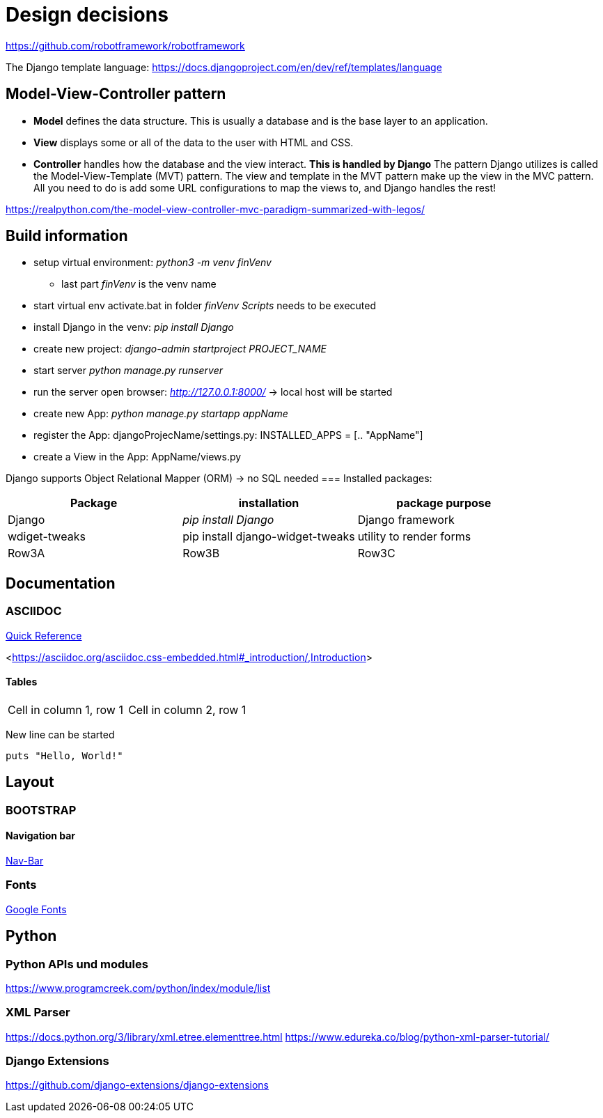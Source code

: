 
= Design decisions

https://github.com/robotframework/robotframework

The Django template language: https://docs.djangoproject.com/en/dev/ref/templates/language 

== Model-View-Controller pattern

* *Model* defines the data structure. This is usually a database and is the base layer to an application.
* *View* displays some or all of the data to the user with HTML and CSS.
* *Controller* handles how the database and the view interact. *This is handled by Django* The pattern Django utilizes is called the Model-View-Template (MVT) pattern. The view and template in the MVT pattern make up the view in the MVC pattern. All you need to do is add some URL configurations to map the views to, and Django handles the rest!

https://realpython.com/the-model-view-controller-mvc-paradigm-summarized-with-legos/

== Build information

* setup virtual environment: _python3 -m venv finVenv_
** last part _finVenv_ is the venv name
* start virtual env activate.bat in folder _finVenv_ _Scripts_ needs to be executed
* install Django in the venv: _pip install Django_
* create new project: _django-admin startproject PROJECT_NAME_
* start server _python manage.py runserver_
* run the server open browser: _http://127.0.0.1:8000/_ -> local host will be started
* create new App: _python manage.py startapp appName_
* register the App: djangoProjecName/settings.py: INSTALLED_APPS = [.. "AppName"]
* create a View in the App: AppName/views.py

Django supports Object Relational Mapper (ORM) -> no SQL needed 
=== Installed packages:
[options="header",cols="1,1,1"]
|===
|Package   |installation   |package purpose   
//----------------------
|Django   			|_pip install Django_   			|Django framework   
|wdiget-tweaks   	|pip install django-widget-tweaks   |utility to render forms   
|Row3A   			|Row3B   							|Row3C   
|===



== Documentation
=== ASCIIDOC
<<docs.asciidoctor.org/asciidoc/latest/syntax-quick-reference/,Quick Reference>> 

<<https://asciidoc.org/asciidoc.css-embedded.html#_introduction/,Introduction>> 


==== Tables
[cols="1,1"]
|===
|Cell in column 1, row 1 
|Cell in column 2, row 1
|===
New line can be started


[source]
----
puts "Hello, World!"
----
== Layout
=== BOOTSTRAP
==== Navigation bar
<<getbootstrap.com/docs/4.0/components/navbar/,Nav-Bar>> 

=== Fonts

https://fonts.google.com/?preview.text=Django%20Boards&preview.text_type=custom[Google Fonts] 




== Python
=== Python APIs und modules
https://www.programcreek.com/python/index/module/list

=== XML Parser
https://docs.python.org/3/library/xml.etree.elementtree.html
https://www.edureka.co/blog/python-xml-parser-tutorial/

=== Django Extensions
https://github.com/django-extensions/django-extensions